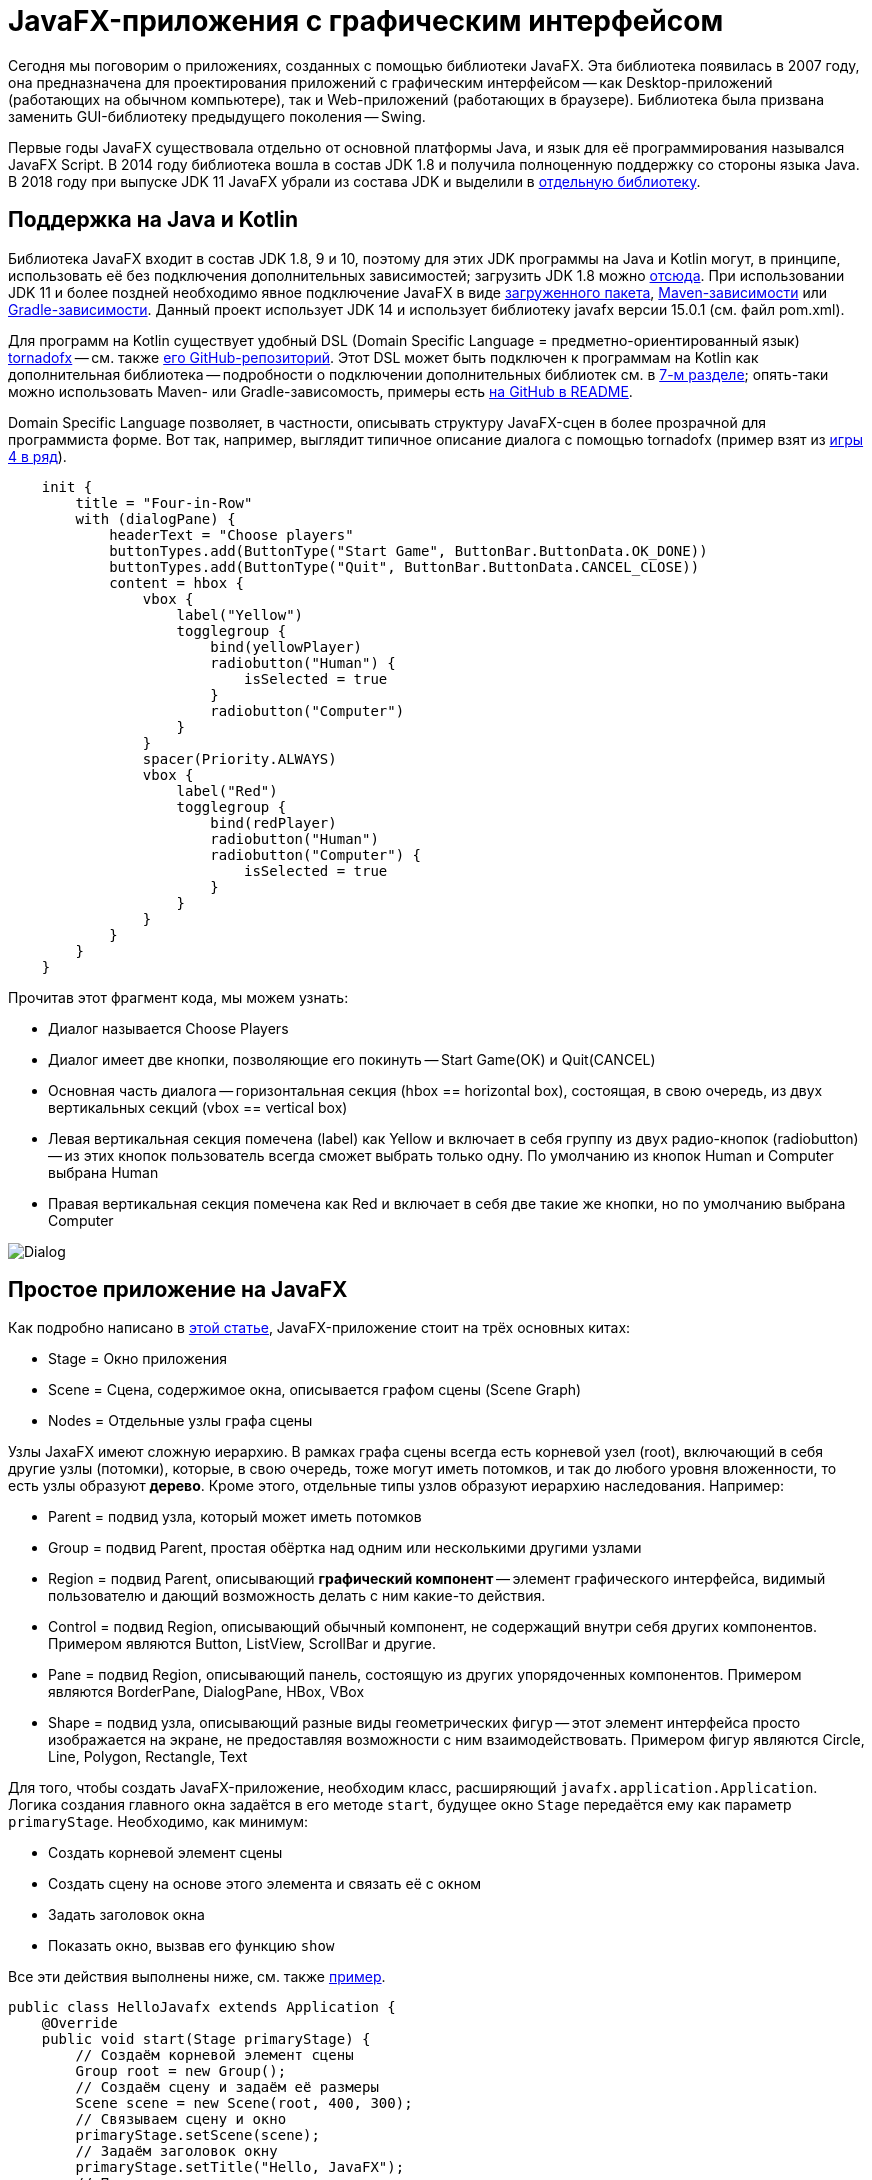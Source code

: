 = JavaFX-приложения с графическим интерфейсом

Сегодня мы поговорим о приложениях, созданных с помощью библиотеки JavaFX. Эта библиотека появилась в 2007 году, она предназначена для проектирования приложений с графическим интерфейсом -- как Desktop-приложений (работающих на обычном компьютере), так и Web-приложений (работающих в браузере). Библиотека была призвана заменить GUI-библиотеку предыдущего поколения -- Swing. 

Первые годы JavaFX существовала отдельно от основной платформы Java, и язык для её программирования назывался JavaFX Script. В 2014 году библиотека вошла в состав JDK 1.8 и получила полноценную поддержку со стороны языка Java. В 2018 году при выпуске JDK 11 JavaFX убрали из состава JDK и выделили в https://gluonhq.com/products/javafx/[отдельную библиотеку].

== Поддержка на Java и Kotlin

Библиотека JavaFX входит в состав JDK 1.8, 9 и 10, поэтому для этих JDK программы на Java и Kotlin могут, в принципе, использовать её без подключения дополнительных зависимостей; загрузить JDK 1.8 можно https://www.oracle.com/java/technologies/javase-jdk8-downloads.html[отсюда]. При использовании JDK 11 и более поздней необходимо явное подключение JavaFX в виде https://gluonhq.com/products/javafx/[загруженного пакета], https://openjfx.io/openjfx-docs/#maven[Maven-зависимости] или https://openjfx.io/openjfx-docs/#gradle[Gradle-зависимости]. Данный проект использует JDK 14 и использует библиотеку javafx версии 15.0.1 (см. файл pom.xml). 

Для программ на Kotlin существует удобный DSL (Domain Specific Language = предметно-ориентированный язык) https://tornadofx.io[tornadofx] -- см. также https://github.com/edvin/tornadofx[его GitHub-репозиторий]. Этот DSL может быть подключен к программам на Kotlin как дополнительная библиотека -- подробности о подключении дополнительных библиотек см. в https://github.com/Kotlin-Polytech/FromKotlinToJava/tree/master/tutorial/07_Console_Exceptions.adoc[7-м разделе]; опять-таки можно использовать Maven- или Gradle-зависомость, примеры есть https://github.com/edvin/tornadofx[на GitHub в README].

Domain Specific Language позволяет, в частности, описывать структуру JavaFX-сцен в более прозрачной для программиста форме. Вот так, например, выглядит типичное описание диалога с помощью tornadofx (пример взят из https://github.com/Kotlin-Polytech/FromKotlinToJava/blob/master/src/part3/fourinrow/javafx/ChoosePlayerDialog.kt[игры 4 в ряд]).

[source,kotlin]
----
    init {
        title = "Four-in-Row"
        with (dialogPane) {
            headerText = "Choose players"
            buttonTypes.add(ButtonType("Start Game", ButtonBar.ButtonData.OK_DONE))
            buttonTypes.add(ButtonType("Quit", ButtonBar.ButtonData.CANCEL_CLOSE))
            content = hbox {
                vbox {
                    label("Yellow")
                    togglegroup {
                        bind(yellowPlayer)
                        radiobutton("Human") {
                            isSelected = true
                        }
                        radiobutton("Computer")
                    }
                }
                spacer(Priority.ALWAYS)
                vbox {
                    label("Red")
                    togglegroup {
                        bind(redPlayer)
                        radiobutton("Human")
                        radiobutton("Computer") {
                            isSelected = true
                        }
                    }
                }
            }
        }
    }
----

Прочитав этот фрагмент кода, мы можем узнать:

* Диалог называется Choose Players
* Диалог имеет две кнопки, позволяющие его покинуть -- Start Game(OK) и Quit(CANCEL)
* Основная часть диалога -- горизонтальная секция (hbox == horizontal box), состоящая, в свою очередь, из двух вертикальных секций (vbox == vertical box)
* Левая вертикальная секция помечена (label) как Yellow и включает в себя группу из двух радио-кнопок (radiobutton) -- из этих кнопок пользователь всегда сможет выбрать только одну. По умолчанию из кнопок Human и Computer выбрана Human
* Правая вертикальная секция помечена как Red и включает в себя две такие же кнопки, но по умолчанию выбрана Computer

image::../images/dialog.png[Dialog]

== Простое приложение на JavaFX

Как подробно написано в https://www.tutorialspoint.com/javafx/javafx_application.htm[этой статье], JavaFX-приложение стоит на трёх основных китах:

* Stage = Окно приложения
* Scene = Сцена, содержимое окна, описывается графом сцены (Scene Graph)
* Nodes = Отдельные узлы графа сцены

Узлы JaxaFX имеют сложную иерархию. В рамках графа сцены всегда есть корневой узел (root), включающий в себя другие узлы (потомки), которые, в свою очередь, тоже могут иметь потомков, и так до любого уровня вложенности, то есть узлы образуют *дерево*. Кроме этого, отдельные типы узлов образуют иерархию наследования. Например:

* Parent = подвид узла, который может иметь потомков
* Group = подвид Parent, простая обёртка над одним или несколькими другими узлами
* Region = подвид Parent, описывающий *графический компонент* -- элемент графического интерфейса, видимый пользователю и дающий возможность делать с ним какие-то действия. 
* Control = подвид Region, описывающий обычный компонент, не содержащий внутри себя других компонентов. Примером являются Button, ListView, ScrollBar и другие.
* Pane = подвид Region, описывающий панель, состоящую из других упорядоченных компонентов. Примером являются BorderPane, DialogPane, HBox, VBox
* Shape = подвид узла, описывающий разные виды геометрических фигур -- этот элемент интерфейса просто изображается на экране, не предоставляя возможности с ним взаимодействовать. Примером фигур являются Circle, Line, Polygon, Rectangle, Text

Для того, чтобы создать JavaFX-приложение, необходим класс, расширяющий `javafx.application.Application`. Логика создания главного окна задаётся в его методе `start`, будущее окно `Stage` передаётся ему как параметр `primaryStage`. Необходимо, как минимум:

* Создать корневой элемент сцены
* Создать сцену на основе этого элемента и связать её с окном
* Задать заголовок окна
* Показать окно, вызвав его функцию `show`

Все эти действия выполнены ниже, см. также https://github.com/Kotlin-Polytech/FromKotlinToJava/blob/master/src/part3/simple/hello/javafx/HelloJavafx.java[пример].

[source,java]
----
public class HelloJavafx extends Application { 
    @Override     
    public void start(Stage primaryStage) {
        // Создаём корневой элемент сцены
        Group root = new Group(); 
        // Создаём сцену и задаём её размеры
        Scene scene = new Scene(root, 400, 300); 
        // Связываем сцену и окно
        primaryStage.setScene(scene);         
        // Задаём заголовок окну
        primaryStage.setTitle("Hello, JavaFX");     
        // Показываем окно
        primaryStage.show(); 
    }    
    public static void main(String[] args) {          
        // Запускаем JavaFX-приложение
        launch(args);     
    }         
} 
----

== Простое приложение на tornadofx

[source,kotlin]
----
class HelloView : View("Hello JavaFX") {
    override val root = BorderPane()
}

class HelloApp : App(HelloView::class)

fun main(args: Array<String>) {
    Application.launch(HelloApp::class.java, *args)
}
----

Как видно из https://github.com/Kotlin-Polytech/FromKotlinToJava/blob/master/src/part3/simple/hello/javafx/Main.kt[примера выше], tornadofx добавляет к "китам" JavaFX ещё несколько понятий:

* App -- простая обёртка над JavaFX-приложением, его метод `start(Stage)` выполняет примерно те действия, которые мы воспроизвели выше (в примере для "чистого" JavaFX) при создании главного окна приложения
* View -- представление, объединяющее в себе главное окно и его сцену

Для реализации простого tornadofx-приложения нам нужно написать *два* класса -- наследник `View`, в котором обязательно переопределить корневой узел сцены `root` и задать заголовок `View("Hello JavaFX")`, и наследник `App`, который через reflection -- см. `App(HelloView::class)` связывает приложение и представление. Главная функция запускает приложение через `Application.launch`, опять-таки используя reflection. 

== Архитектура GUI-приложений

Когда мы разрабатываем GUI-приложение (GUI = Graphical User Interface), важной задачей является отделение внутренней логики приложения от его графической части. Применительно к языкам Java и Kotlin удобно, например, поместить внутреннюю логику в отдельный пакет и полностью абстрагировать её от графической части -- например, не применять классы и функции из пакетов `javafx` и `tornadofx` и их подпакетов. Это позволяет, в частности:

* разрабатывать и тестировать внутреннюю логику приложения отдельно от его графических функций
* менять графическую часть приложения (в том числе, используемую библиотеку) без значительного изменения внутренней логики

Общеизвестным *шаблоном* (pattern), реализующим подобную архитектуру, является https://ru.wikipedia.org/wiki/Model-View-Controller[MVC] = Model-View-Controller (модель-представление-контроллер). В этом шаблоне приложение предполагается делить даже не на две, а на три части:

* Модель описывает внутреннюю логику, используется и тестируется через её API
* Представление описывает, как информация из модели представляется пользователю -- для JavaFX-приложения это совокупность сцен и диалогов
* Контроллер описывает, как приложение реагирует на команды пользователю -- для JavaFX-приложения это совокупность слушателей

В соответствии с изображением ниже, контроллер изменяет модель, а представление обновляется в соответствии с моделью. При этом пользователь видит представление и использует контроллер для управления приложением.

image::https://upload.wikimedia.org/wikipedia/commons/thumb/f/fd/MVC-Process.png/240px-MVC-Process.png[MVC]

== Пример: игра "4 в ряд"

С исходным кодом данного примера вы можете познакомиться https://github.com/Kotlin-Polytech/FromKotlinToJava/tree/master/src/part3/fourinrow[здесь]. Это реализация известной https://ru.wikipedia.org/wiki/%D0%A7%D0%B5%D1%82%D1%8B%D1%80%D0%B5_%D0%B2_%D1%80%D1%8F%D0%B4[логической игры]. Фактически это слегка модифицированные крестики-нолики на поле 7х6, в которых нужно составить в ряд четыре своих фишки, а сами фишки не ставятся на поле непосредственно, а закидываются туда сверху и падают в нижний свободный ряд. Подробнее см. https://ru.wikipedia.org/wiki/%D0%A7%D0%B5%D1%82%D1%8B%D1%80%D0%B5_%D0%B2_%D1%80%D1%8F%D0%B4[по ссылке].

Реализация игры иллюстрирует, в частности, архитектуру модель-представление, с этой целью классы разбиты на следующие пакеты:

* core -- модель, не зависящая от конкретного представления
* console, swing, javafx -- три разных видов представления, позволяющие игре работать соответственно в консоли, под библиотекой Swing и под tornadofx (нас интересует в первую очередь последнее представление)
* controller -- независимая от представления часть контроллера

Модель содержит простые классы, напрямую проецирующиеся на правила игры -- клетка `Cell`, фишка `Chip`, игровое поле `Board`. Класс "игровое поле" позволяет, в частности, добавлять фишки на доску `makeTurn` и определять победителя `winner`. Я не останавливаюсь на этих классах подробно, так как их реализация не очень относится к теме сегодняшнего рассказа.

Некоторые возможности JavaFX и tornadofx проиллюстрированы в пакете https://github.com/Kotlin-Polytech/FromKotlinToJava/tree/master/src/part3/fourinrow/javafx[javafx]. Он содержит классы `FourInRowApp`, `ChoosePlayerDialog` и `FourInRowView`. Поговорим о них подробнее.

=== Запуск приложения

Логика, выполняющаяся при запуске приложения, описывается https://github.com/Kotlin-Polytech/FromKotlinToJava/blob/master/src/part3/fourinrow/javafx/FourInRowApp.kt[в методе start] наследника класса App. Если этот метод не переопределяется, он выполняет действия по умолчанию вроде этих.

[source,java]
----
    public void start(Stage primaryStage) {
        Group root = new Group(); 
        Scene scene = new Scene(root, 400, 300); 
        primaryStage.setScene(scene);         
        primaryStage.setTitle("Hello, JavaFX");     
        primaryStage.show(); 
    }    
----

Во многих случаях, однако, логика запуска приложения не ограничивается созданием одного окна. В частности, Intellij IDEA, будучи запущенной в первый раз, перед запуском основного окна с редактором демонстрирует нам окно создания нового проекта, а также в ходе своей инициализации показывает так называемый Splash Screen. Приложение "4 в ряд" тоже перед появлением на экране основного окна предлагает нам с помощью уже знакомого https://github.com/Kotlin-Polytech/FromKotlinToJava/blob/master/src/part3/fourinrow/javafx/ChoosePlayerDialog.kt[диалога] выбрать участников игры. 

=== Диалоги в графических приложениях

Диалогом обычно называется особый вид окна, предлагающий пользователю сделать некий выбор. Он отличается от обычного окна своей *модальностью* -- если диалог появился на экране, нам не удастся его убрать и переключиться на другое окно данного приложения до тех пор, пока мы не сделаем требуемый выбор и не закроем диалог нажатием одной из кнопок в нём (как, скажем, Start game и Quit в рассматриваемой игре). В частности, окна сохранения и загрузки файла в Microsoft Word и других известных приложениях тоже являются диалогами.

В JavaFX класс `Dialog` содержит обёртку над узлом `DialogPane` -- панелью диалога. Наследник класса, например `ChoosePlayerDialog`, устанавливает содержимое этой панели.

[source,kotlin]
----
class ChoosePlayerDialog : Dialog<ButtonType>() {
    private val yellowPlayer = SimpleStringProperty()
    val yellowComputer: Boolean get() = yellowPlayer.value == "Computer"

    private val redPlayer = SimpleStringProperty()
    val redComputer: Boolean get() = redPlayer.value == "Computer"

    init {
        title = "Four-in-Row"
        with (dialogPane) {
            headerText = "Choose players"
            buttonTypes.add(ButtonType("Start Game", ButtonBar.ButtonData.OK_DONE))
            buttonTypes.add(ButtonType("Quit", ButtonBar.ButtonData.CANCEL_CLOSE))
            content = hbox {
                vbox {
                    label("Yellow")
                    togglegroup {
                        bind(yellowPlayer)
                        radiobutton("Human") {
                            isSelected = true
                        }
                        radiobutton("Computer")
                    }
                }
                spacer(Priority.ALWAYS)
                vbox {
                    label("Red")
                    togglegroup {
                        bind(redPlayer)
                        radiobutton("Human")
                        radiobutton("Computer") {
                            isSelected = true
                        }
                    }
                }
            }
        }
    }
}
----

В начале нашего рассказа мы уже вкратце обсудили механизм вкладывания узлов друг в друга, который использует DSL tornadofx. Здесь вложение узлов описывается на уровне DSL фигурными скобками. Обратите внимание на специальный узел `spacer`, использованный между двумя вертикальными секциями. Этот узел не видим на экране, а по смыслу он является подобием "пружинки". В данном случае она прижимает одну вертикальную секцию к левой стороне диалога, а другую -- к правой.

Дополнительным механизмом, часто использующимся в JavaFX диалогах, является связывание "модели" и "представления" диалога с помощью механизма JavaFX-свойств. В данном случае `yellowPlayer` и `redPlayer` как раз и являются строковыми JavaFX-свойствами -- элементами модели диалога `model`. Связывание их с представлением диалога делается в основном коде

[source,kotlin]
----
togglegroup {
    bind(yellowPlayer)
    radiobutton("Human") {
        isSelected = true
    }
    radiobutton("Computer")
}
----

Здесь создаётся "группа выбора" togglegroup с двумя радио-кнопками внутри. Вызов `bind` связывает выбор, сделанный пользователем, с содержимым свойства `yellowPlayer`. Например, если пользователь выбрал кнопку "Human", то и значением `yellowPlayer.value` будет строка "Human". Это позволяет, во-первых, проверить состояние диалога без залезания вглубь его структуры, а во-вторых, изменить это состояние программно через изменение значения свойства `yellowPlayer`. 

Появление диалога на экране выполняется вызовом его метода `showAndWait`. Далее, анализируя результат этого метода, мы можем узнать, какая из кнопок диалога в данном случае была нажата и выполнить связанные с ней действия.

[source,kotlin]
----
    override fun start(stage: Stage) {
        val dialog = ChoosePlayerDialog()
        val result = dialog.showAndWait()
        if (result.isPresent && result.get().buttonData == ButtonBar.ButtonData.OK_DONE) {
            // Нажата ОК
            yellowHuman = !dialog.yellowComputer
            redHuman = !dialog.redComputer
            super.start(stage)
        }
    }
----

Вызов `super.start(stage)` переходит к выполнению метода `start` базового класса, реализующего, как уже говорилось, стандартную логику создания главного окна.

=== Главное окно приложения

Класс https://github.com/Kotlin-Polytech/FromKotlinToJava/blob/master/src/part3/fourinrow/javafx/FourInRowView.kt[FourInRowView] реализует представление нашего приложения. Он инкапсулирует в себе ссылку на модель (игровое поле) и содержимое сцены главного окна. Отметим следующие моменты.

Корневым элементом сцены в данном случае является `BorderPane`. Это панель, содержащая в пределе из пяти частей -- верхней, нижней, левой, правой и центральной. При изменении размера этой панели она автоматически "подстраивает" размеры своих частей под свой собственный размер. В приложении "4 в ряд" верхняя часть `top` содержит меню `menu` и панель инструментов `toolbar`, нижняя часть `bottom` содержит метку статуса, а центральная часть `center` -- представление игрового поля.

Для отображения игрового поля используется другой вид панели -- сеточная панель `GridPane`. Такая панель подобна таблице, и она также умеет подстраивать размеры своих ячеек под свой собственный размер. В данном случае каждый элемент панели -- это кнопка `button`, на которую можно нажать, при этом происходит падение фишки в соответствующий столбец (высота кнопка значения при этом не имеет). 

Для обработки событий используется стандартный механизм "слушателей".

[source,kotlin]
----
menu("Game") {
    item("Restart").action {
        // При выборе пункта меню Game > Restart вызовется функция restartGame
        restartGame()
    }
    // ...    
}
// ...
val button = button {
    style {
        backgroundColor += Color.GRAY
        minWidth = dimension
        minHeight = dimension
    }
}
button.action {
    // При нажатии на кнопку выполнится этот код
    if (inProcess) {
        listener.cellClicked(cell)
    }
}
----

Из приведённого кода видно, что одним из способов создания слушателя в tornadofx является вызов функции `action` на определённом "нажимаемом" компоненте, с указанием выполняемых действий в соответствующей лямбде.

В "чистом" JavaFX обработка событий осуществляется с помощью интерфейса `EventListener` и множества его подинтерфейсов, в частности, `EventHandler` в данном случае, а код регистрации слушателя выглядит примерно так:

[source,java]
----
button.setOnAction(new EventHandler() {
    @Override
    public void handle(ActionEvent event) {
        System.out.println("Вы только что нажали на кнопку!");
    }
});
----

К имеющимся стандартным событиям JavaFX позволяет добавить свои. В приложении "4 в ряд" подобный механизм используется для обработки событий *таймера*.

[source,kotlin]
----
    private fun startTimerIfNeeded() {
        if (yellowComputer != null || redComputer != null) {
            timer(daemon = true, period = 1000) {
                if (inProcess) {
                    computerToMakeTurn?.let {
                        fire(AutoTurnEvent(it))
                    }
                } else {
                    this.cancel()
                }
            }
        }
    }
----

Таймер -- специальный компонент, умеющий что-то делать периодически. Наш таймер срабатывает раз в 1000 миллисекунд и работает в режиме "демона", то есть не препятствует завершению приложения. Используется он для выполнения ходов компьютерным игроком, с тем, чтобы между ходом человека и ходом компьютера была некоторая пауза, благодаря которой человек может лучше понять, какой же именно ход был выполнен компьютером. В качестве "своего" события используется класс `private data class AutoTurnEvent(val player: ComputerPlayer) : FXEvent()`, а для активизации события -- функция `fire`.

Обработка события выполняется с помощью функции `subscribe`:

[source,kotlin]
----
subscribe<AutoTurnEvent> {
    it.player.makeComputerTurn()
}
----

== Построитель сцен

Многие графические библиотеки позволяют, как иногда говорят, "писать программы мышкой". Под этим обычно имеют в виду возможность создания графических интерфейсов в редакторе, подобном Paint. Такой редактор включает в себя палитру компонентов и возможность редактировать их различные свойства. Результатом работы редактора, как правило, является описание интерфейса во внутреннем формате (часто с этой целью используется XML-формат) и/или готовый код на языке программирования, создающий нарисованный графический интерфейс.

В библиотеке JavaFX с этой целью используется инструмент под названием JavaFX Scene Builder, скачать его можно https://gluonhq.com/products/scene-builder[отсюда]. Построитель сцен (после установки) интегрируется со всеми основными Java IDE, в частности, с https://docs.oracle.com/javafx/scenebuilder/1/use_java_ides/sb-with-intellij.htm[Intellij IDEA] и с https://docs.oracle.com/javafx/2/get_started/fxml_tutorial.htm[NetBeans IDE]. Результатом работы построителя сцен является FXML-файл, код для его использования в программе выглядит примерно так (пример взят с сайта Oracle).

[source,java]
----
@Override
public void start(Stage stage) throws Exception {
    Parent root = FXMLLoader.load(getClass().getResource("/some.fxml"));
    Scene scene = new Scene(root, 400, 300);
    stage.setTitle("Welcome to FXML!");
    stage.setScene(scene);
    stage.show();
}
----

== Дополнительное чтение

* https://openjfx.io/openjfx-docs/[Getting started with JavaFX]
* https://www.jetbrains.com/help/idea/javafx.html[IDEA: Create a new JavaFX project]
* https://www.tutorialspoint.com/javafx/javafx_application.htm[Tutorials' Point: JavaFX Application]
* https://docs.oracle.com/javafx/2/scenegraph/jfxpub-scenegraph.htm[Oracle: Working with the JavaFX Scene Graph]
* https://docs.oracle.com/javase/8/javafx/properties-binding-tutorial/binding.htm[Oracle: Using JavaFX Properties and Binding]


